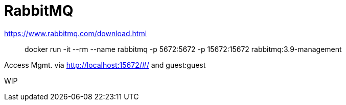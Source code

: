 = RabbitMQ

<https://www.rabbitmq.com/download.html>

> docker run -it --rm --name rabbitmq -p 5672:5672 -p 15672:15672 rabbitmq:3.9-management

Access Mgmt. via <http://localhost:15672/#/> and guest:guest

WIP
